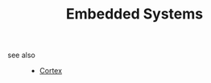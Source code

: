 :PROPERTIES:
:ID:       c5a296d6-e491-49db-91cb-e3a2cb508563
:END:
#+TITLE: Embedded Systems
#+STARTUP: overview
#+ROAM_TAGS: concept area index
#+CREATED: [2021-06-13 Paz]
#+LAST_MODIFIED: [2021-06-13 Paz 03:10]



- see also ::
  + [[file:20210613031402-keyword-cortex.org][Cortex]]
